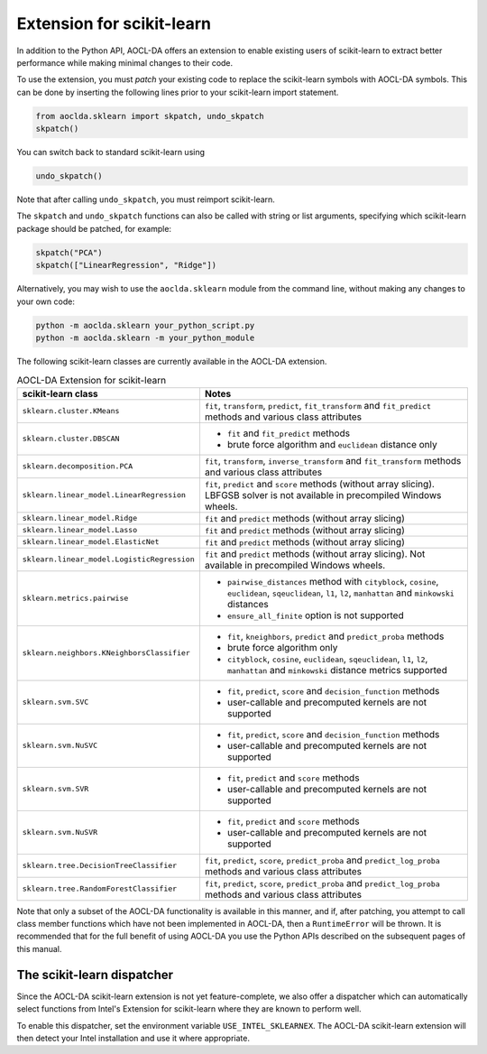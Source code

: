 ..
    Copyright (C) 2025 Advanced Micro Devices, Inc. All rights reserved.

    Redistribution and use in source and binary forms, with or without modification,
    are permitted provided that the following conditions are met:
    1. Redistributions of source code must retain the above copyright notice,
       this list of conditions and the following disclaimer.
    2. Redistributions in binary form must reproduce the above copyright notice,
       this list of conditions and the following disclaimer in the documentation
       and/or other materials provided with the distribution.
    3. Neither the name of the copyright holder nor the names of its contributors
       may be used to endorse or promote products derived from this software without
       specific prior written permission.

    THIS SOFTWARE IS PROVIDED BY THE COPYRIGHT HOLDERS AND CONTRIBUTORS "AS IS" AND
    ANY EXPRESS OR IMPLIED WARRANTIES, INCLUDING, BUT NOT LIMITED TO, THE IMPLIED
    WARRANTIES OF MERCHANTABILITY AND FITNESS FOR A PARTICULAR PURPOSE ARE DISCLAIMED.
    IN NO EVENT SHALL THE COPYRIGHT HOLDER OR CONTRIBUTORS BE LIABLE FOR ANY DIRECT,
    INDIRECT, INCIDENTAL, SPECIAL, EXEMPLARY, OR CONSEQUENTIAL DAMAGES (INCLUDING,
    BUT NOT LIMITED TO, PROCUREMENT OF SUBSTITUTE GOODS OR SERVICES; LOSS OF USE, DATA,
    OR PROFITS; OR BUSINESS INTERRUPTION) HOWEVER CAUSED AND ON ANY THEORY OF LIABILITY,
    WHETHER IN CONTRACT, STRICT LIABILITY, OR TORT (INCLUDING NEGLIGENCE OR OTHERWISE)
    ARISING IN ANY WAY OUT OF THE USE OF THIS SOFTWARE, EVEN IF ADVISED OF THE
    POSSIBILITY OF SUCH DAMAGE.



.. _sklearn:

Extension for scikit-learn
****************************

In addition to the Python API, AOCL-DA offers an extension to enable existing users of scikit-learn
to extract better performance while making minimal changes to their code.

To use the extension, you must *patch* your existing code to replace the scikit-learn symbols with
AOCL-DA symbols. This can be done by inserting the following lines prior to your scikit-learn import
statement.

.. code-block::

   from aoclda.sklearn import skpatch, undo_skpatch
   skpatch()

You can switch back to standard scikit-learn using

.. code-block::

   undo_skpatch()

Note that after calling ``undo_skpatch``, you must reimport scikit-learn.

The ``skpatch`` and ``undo_skpatch`` functions can also be called with string or list arguments, specifying which scikit-learn package should be patched, for example:

.. code-block::

   skpatch("PCA")
   skpatch(["LinearRegression", "Ridge"])

Alternatively, you may wish to use the ``aoclda.sklearn`` module from the command line, without
making any changes to your own code:

.. code-block::

   python -m aoclda.sklearn your_python_script.py
   python -m aoclda.sklearn -m your_python_module

The following scikit-learn classes are currently available in the AOCL-DA extension.

.. list-table:: AOCL-DA Extension for scikit-learn
   :header-rows: 1

   * - scikit-learn class
     - Notes
   * - ``sklearn.cluster.KMeans``
     - ``fit``, ``transform``, ``predict``, ``fit_transform`` and ``fit_predict`` methods and various class attributes
   * - ``sklearn.cluster.DBSCAN``
     - * ``fit`` and ``fit_predict`` methods
       * brute force algorithm and ``euclidean`` distance only
   * - ``sklearn.decomposition.PCA``
     - ``fit``, ``transform``, ``inverse_transform`` and ``fit_transform`` methods and various class attributes
   * - ``sklearn.linear_model.LinearRegression``
     - ``fit``, ``predict`` and ``score`` methods (without array slicing). LBFGSB solver is not available in precompiled Windows wheels.
   * - ``sklearn.linear_model.Ridge``
     - ``fit`` and ``predict`` methods (without array slicing)
   * - ``sklearn.linear_model.Lasso``
     - ``fit`` and ``predict`` methods (without array slicing)
   * - ``sklearn.linear_model.ElasticNet``
     - ``fit`` and ``predict`` methods (without array slicing)
   * - ``sklearn.linear_model.LogisticRegression``
     - ``fit`` and ``predict`` methods (without array slicing). Not available in precompiled Windows wheels.
   * - ``sklearn.metrics.pairwise``
     - * ``pairwise_distances`` method with ``cityblock``, ``cosine``, ``euclidean``, ``sqeuclidean``, ``l1``, ``l2``, ``manhattan`` and ``minkowski`` distances
       * ``ensure_all_finite`` option is not supported
   * - ``sklearn.neighbors.KNeighborsClassifier``
     - * ``fit``, ``kneighbors``, ``predict`` and ``predict_proba`` methods
       * brute force algorithm only
       * ``cityblock``, ``cosine``, ``euclidean``, ``sqeuclidean``, ``l1``, ``l2``, ``manhattan`` and ``minkowski`` distance metrics supported
   * - ``sklearn.svm.SVC``
     - * ``fit``, ``predict``, ``score`` and ``decision_function`` methods
       * user-callable and precomputed kernels are not supported
   * - ``sklearn.svm.NuSVC``
     - * ``fit``, ``predict``, ``score`` and ``decision_function`` methods
       * user-callable and precomputed kernels are not supported
   * - ``sklearn.svm.SVR``
     - * ``fit``, ``predict`` and ``score`` methods
       * user-callable and precomputed kernels are not supported
   * - ``sklearn.svm.NuSVR``
     - * ``fit``, ``predict`` and ``score`` methods
       * user-callable and precomputed kernels are not supported
   * - ``sklearn.tree.DecisionTreeClassifier``
     - ``fit``, ``predict``, ``score``, ``predict_proba`` and ``predict_log_proba`` methods and various class attributes
   * - ``sklearn.tree.RandomForestClassifier``
     - ``fit``, ``predict``, ``score``, ``predict_proba`` and ``predict_log_proba`` methods and various class attributes


Note that only a subset of the AOCL-DA functionality is available in this manner, and if, after
patching, you attempt to call class member functions which have not been implemented in AOCL-DA,
then a ``RuntimeError`` will be thrown. It is recommended that for the full benefit of using AOCL-DA
you use the Python APIs described on the subsequent pages of this manual.

The scikit-learn dispatcher
===========================
Since the AOCL-DA scikit-learn extension is not yet feature-complete, we also offer a dispatcher which can automatically select functions from Intel's Extension for scikit-learn where they are known to perform well.

To enable this dispatcher, set the environment variable ``USE_INTEL_SKLEARNEX``. The AOCL-DA scikit-learn extension will then detect your Intel installation and use it where appropriate.
